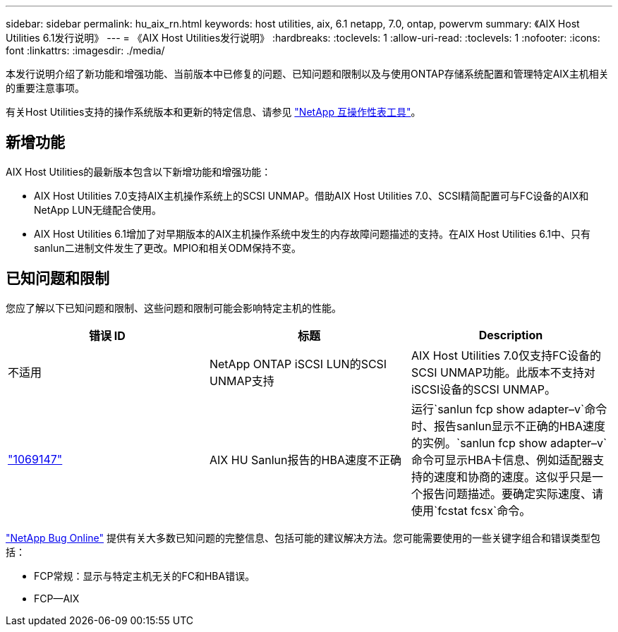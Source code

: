 ---
sidebar: sidebar 
permalink: hu_aix_rn.html 
keywords: host utilities, aix, 6.1 netapp, 7.0, ontap, powervm 
summary: 《AIX Host Utilities 6.1发行说明》 
---
= 《AIX Host Utilities发行说明》
:hardbreaks:
:toclevels: 1
:allow-uri-read: 
:toclevels: 1
:nofooter: 
:icons: font
:linkattrs: 
:imagesdir: ./media/


[role="lead"]
本发行说明介绍了新功能和增强功能、当前版本中已修复的问题、已知问题和限制以及与使用ONTAP存储系统配置和管理特定AIX主机相关的重要注意事项。

有关Host Utilities支持的操作系统版本和更新的特定信息、请参见 link:https://mysupport.netapp.com/matrix/imt.jsp?components=85803;&solution=1&isHWU&src=IMT["NetApp 互操作性表工具"^]。



== 新增功能

AIX Host Utilities的最新版本包含以下新增功能和增强功能：

* AIX Host Utilities 7.0支持AIX主机操作系统上的SCSI UNMAP。借助AIX Host Utilities 7.0、SCSI精简配置可与FC设备的AIX和NetApp LUN无缝配合使用。
* AIX Host Utilities 6.1增加了对早期版本的AIX主机操作系统中发生的内存故障问题描述的支持。在AIX Host Utilities 6.1中、只有sanlun二进制文件发生了更改。MPIO和相关ODM保持不变。




== 已知问题和限制

您应了解以下已知问题和限制、这些问题和限制可能会影响特定主机的性能。

[cols="3"]
|===
| 错误 ID | 标题 | Description 


| 不适用 | NetApp ONTAP iSCSI LUN的SCSI UNMAP支持 | AIX Host Utilities 7.0仅支持FC设备的SCSI UNMAP功能。此版本不支持对iSCSI设备的SCSI UNMAP。 


| link:https://mysupport.netapp.com/site/bugs-online/product/HOSTUTILITIES/BURT/1069147["1069147"^] | AIX HU Sanlun报告的HBA速度不正确 | 运行`sanlun fcp show adapter–v`命令时、报告sanlun显示不正确的HBA速度的实例。`sanlun fcp show adapter–v`命令可显示HBA卡信息、例如适配器支持的速度和协商的速度。这似乎只是一个报告问题描述。要确定实际速度、请使用`fcstat fcsx`命令。 
|===
link:https://mysupport.netapp.com/site/["NetApp Bug Online"^] 提供有关大多数已知问题的完整信息、包括可能的建议解决方法。您可能需要使用的一些关键字组合和错误类型包括：

* FCP常规：显示与特定主机无关的FC和HBA错误。
* FCP—AIX

